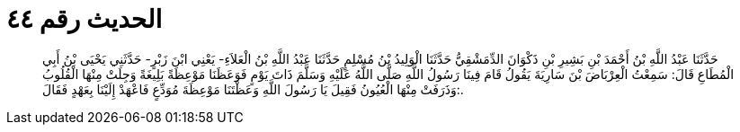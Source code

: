 
= الحديث رقم ٤٤

[quote.hadith]
حَدَّثَنَا عَبْدُ اللَّهِ بْنُ أَحْمَدَ بْنِ بَشِيرِ بْنِ ذَكْوَانَ الدِّمَشْقِيُّ حَدَّثَنَا الْوَلِيدُ بْنُ مُسْلِمٍ حَدَّثَنَا عَبْدُ اللَّهِ بْنُ الْعَلاَءِ- يَعْنِي ابْنَ زَبْرٍ- حَدَّثَنِي يَحْيَى بْنُ أَبِي الْمُطَاعِ قَالَ: سَمِعْتُ الْعِرْبَاضَ بْنَ سَارِيَةَ يَقُولُ قَامَ فِينَا رَسُولُ اللَّهِ صَلَّى اللَّهُ عَلَيْهِ وَسَلَّمَ ذَاتَ يَوْمٍ فَوَعَظَنَا مَوْعِظَةً بَلِيغَةً وَجِلَتْ مِنْهَا الْقُلُوبُ وَذَرَفَتْ مِنْهَا الْعُيُونُ فَقِيلَ يَا رَسُولَ اللَّهِ وَعَظْتَنَا مَوْعِظَةَ مُوَدِّعٍ فَاعْهَدْ إِلَيْنَا بِعَهْدٍ فَقَالَ:.